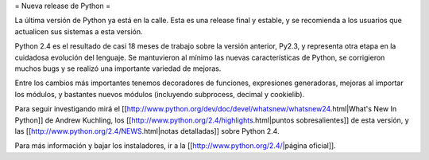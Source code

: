 = Nueva release de Python =

La última versión de Python ya está en la calle. Esta es una release final y estable, y se recomienda a los usuarios que actualicen sus sistemas a esta versión.

Python 2.4 es el resultado de casi 18 meses de trabajo sobre la versión anterior, Py2.3, y representa otra etapa en la cuidadosa evolución del lenguaje. Se mantuvieron al mínimo las nuevas características de Python, se corrigieron muchos bugs y se realizó una importante variedad de mejoras.

Entre los cambios más importantes tenemos decoradores de funciones, expresiones generadoras, mejoras al importar los módulos, y bastantes nuevos módulos (incluyendo subprocess, decimal y cookielib).

Para seguir investigando mirá el [[http://www.python.org/dev/doc/devel/whatsnew/whatsnew24.html|What's New In Python]] de Andrew Kuchling, los [[http://www.python.org/2.4/highlights.html|puntos sobresalientes]] de esta versión, y las [[http://www.python.org/2.4/NEWS.html|notas detalladas]] sobre Python 2.4.

Para más información y bajar los instaladores, ir a la [[http://www.python.org/2.4/|página oficial]].
